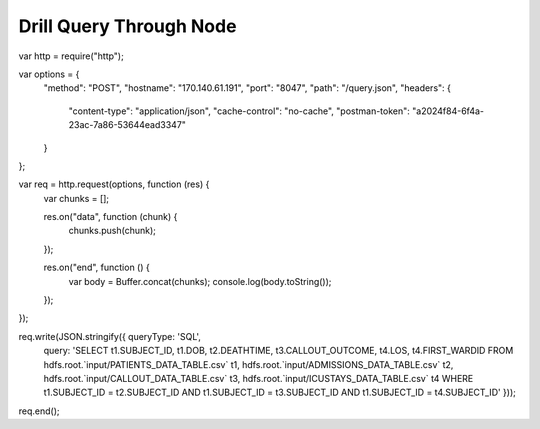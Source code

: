 ************************
Drill Query Through Node
************************

var http = require("http");

var options = {
  "method": "POST",
  "hostname": "170.140.61.191",
  "port": "8047",
  "path": "/query.json",
  "headers": {
    "content-type": "application/json",
    "cache-control": "no-cache",
    "postman-token": "a2024f84-6f4a-23ac-7a86-53644ead3347"
  }
};

var req = http.request(options, function (res) {
  var chunks = [];

  res.on("data", function (chunk) {
    chunks.push(chunk);
  });

  res.on("end", function () {
    var body = Buffer.concat(chunks);
    console.log(body.toString());
  });
});

req.write(JSON.stringify({ queryType: 'SQL',
  query: 'SELECT t1.SUBJECT_ID, t1.DOB, t2.DEATHTIME, t3.CALLOUT_OUTCOME, t4.LOS, t4.FIRST_WARDID FROM hdfs.root.`input/PATIENTS_DATA_TABLE.csv` t1, hdfs.root.`input/ADMISSIONS_DATA_TABLE.csv` t2, hdfs.root.`input/CALLOUT_DATA_TABLE.csv` t3, hdfs.root.`input/ICUSTAYS_DATA_TABLE.csv` t4 WHERE t1.SUBJECT_ID = t2.SUBJECT_ID AND t1.SUBJECT_ID = t3.SUBJECT_ID AND t1.SUBJECT_ID = t4.SUBJECT_ID' }));
req.end();